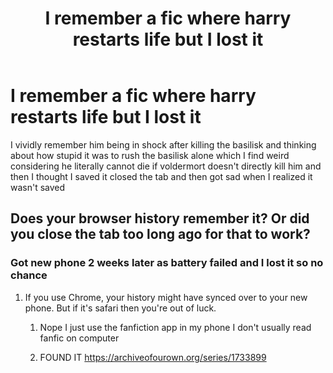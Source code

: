 #+TITLE: I remember a fic where harry restarts life but I lost it

* I remember a fic where harry restarts life but I lost it
:PROPERTIES:
:Author: Comprehensive-Log890
:Score: 1
:DateUnix: 1622084243.0
:DateShort: 2021-May-27
:FlairText: What's That Fic?
:END:
I vividly remember him being in shock after killing the basilisk and thinking about how stupid it was to rush the basilisk alone which I find weird considering he literally cannot die if voldermort doesn't directly kill him and then I thought I saved it closed the tab and then got sad when I realized it wasn't saved


** Does your browser history remember it? Or did you close the tab too long ago for that to work?
:PROPERTIES:
:Author: Devil_May_Kare
:Score: 1
:DateUnix: 1622150803.0
:DateShort: 2021-May-28
:END:

*** Got new phone 2 weeks later as battery failed and I lost it so no chance
:PROPERTIES:
:Author: Comprehensive-Log890
:Score: 1
:DateUnix: 1622153034.0
:DateShort: 2021-May-28
:END:

**** If you use Chrome, your history might have synced over to your new phone. But if it's safari then you're out of luck.
:PROPERTIES:
:Author: Devil_May_Kare
:Score: 1
:DateUnix: 1622153383.0
:DateShort: 2021-May-28
:END:

***** Nope I just use the fanfiction app in my phone I don't usually read fanfic on computer
:PROPERTIES:
:Author: Comprehensive-Log890
:Score: 1
:DateUnix: 1622153678.0
:DateShort: 2021-May-28
:END:


***** FOUND IT [[https://archiveofourown.org/series/1733899]]
:PROPERTIES:
:Author: Comprehensive-Log890
:Score: 1
:DateUnix: 1622155121.0
:DateShort: 2021-May-28
:END:
